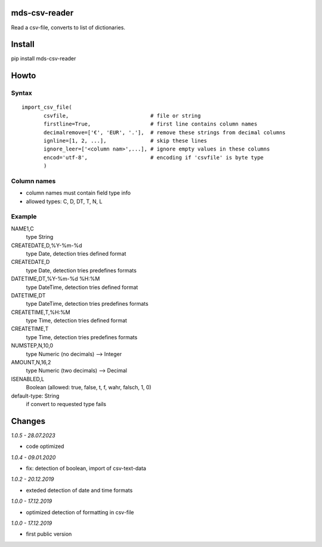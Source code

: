 mds-csv-reader
==============
Read a csv-file, converts to list of dictionaries.

Install
=======
pip install mds-csv-reader

Howto
=====

Syntax
------

::

  import_csv_file(
         csvfile,                          # file or string
         firstline=True,                   # first line contains column names
         decimalremove=['€', 'EUR', '.'],  # remove these strings from decimal columns
         ignline=[1, 2, ...],              # skip these lines
         ignore_leer=['<column nam>',...], # ignore empty values in these columns
         encod='utf-8',                    # encoding if 'csvfile' is byte type
         )

Column names
------------

- column names must contain field type info
- allowed types: C, D, DT, T, N, L

Example
-------

NAME1,C
 type String
CREATEDATE,D,%Y-%m-%d
 type Date, detection tries defined format
CREATEDATE,D
 type Date, detection tries predefines formats
DATETIME,DT,%Y-%m-%d %H:%M
 type DateTime, detection tries defined format
DATETIME,DT
 type DateTime, detection tries predefines formats
CREATETIME,T,%H:%M
 type Time, detection tries defined format
CREATETIME,T
 type Time, detection tries predefines formats
NUMSTEP,N,10,0
 type Numeric (no decimals) --> Integer
AMOUNT,N,16,2
 type Numeric (two decimals) --> Decimal
ISENABLED,L
 Boolean (allowed: true, false, t, f, wahr, falsch, 1, 0)
default-type: String
 if convert to requested type fails


Changes
=======

*1.0.5 - 28.07.2023*

- code optimized

*1.0.4 - 09.01.2020*

- fix: detection of boolean, import of csv-text-data

*1.0.2 - 20.12.2019*

- exteded detection of date and time formats

*1.0.0 - 17.12.2019*

- optimized detection of formatting in csv-file

*1.0.0 - 17.12.2019*

- first public version
